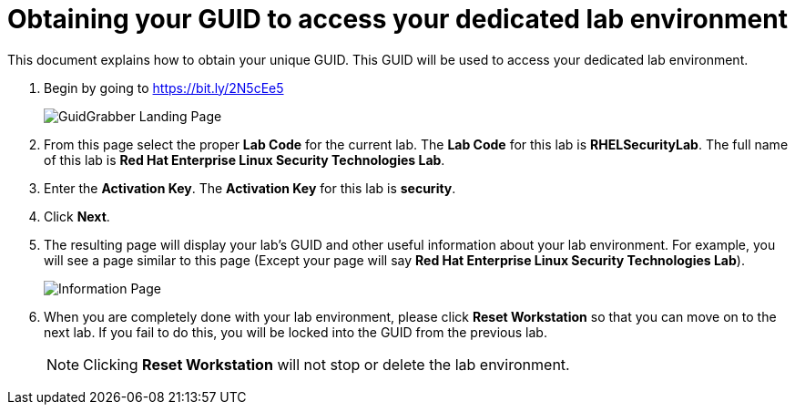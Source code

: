 = Obtaining your GUID to access your dedicated lab environment

This document explains how to obtain your unique GUID.  This GUID will be used to access your dedicated lab environment.

. Begin by going to https://bit.ly/2N5cEe5
+
image:images/gg1.png[GuidGrabber Landing Page]

. From this page select the proper *Lab Code* for the current lab.  The *Lab Code* for this lab is *RHELSecurityLab*.  The full name of this lab is *Red Hat Enterprise Linux Security Technologies Lab*.

. Enter the *Activation Key*. The *Activation Key* for this lab is *security*.

. Click *Next*.

. The resulting page will display your lab's GUID and other useful information about your lab environment. For example, you will see a page similar to this page (Except your page will say *Red Hat Enterprise Linux Security Technologies Lab*).
+
image:images/ggdedicated.png[Information Page]

. When you are completely done with your lab environment, please click *Reset Workstation* so that you can move on to the next lab.  If you fail to do this, you will be locked into the GUID from the previous lab.
+
[NOTE]
Clicking *Reset Workstation* will not stop or delete the lab environment.
